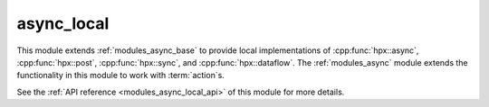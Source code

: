 ..
    Copyright (c) 2019 The STE||AR-Group

    SPDX-License-Identifier: BSL-1.0
    Distributed under the Boost Software License, Version 1.0. (See accompanying
    file LICENSE_1_0.txt or copy at http://www.boost.org/LICENSE_1_0.txt)

.. _modules_async_local:

===========
async_local
===========

This module extends :ref:`modules_async_base` to provide local implementations of
:cpp:func:`hpx::async`, :cpp:func:`hpx::post`, :cpp:func:`hpx::sync`, and
:cpp:func:`hpx::dataflow`. The :ref:`modules_async` module extends the functionality
in this module to work with :term:`action`\ s.

See the :ref:`API reference <modules_async_local_api>` of this module for more
details.

